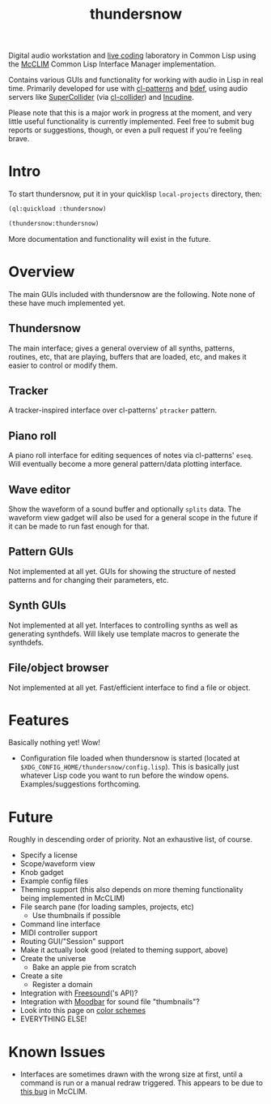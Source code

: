 #+TITLE: thundersnow

Digital audio workstation and [[https://en.wikipedia.org/wiki/Live_coding][live coding]] laboratory in Common Lisp using the [[https://github.com/McCLIM/McCLIM/][McCLIM]] Common Lisp Interface Manager implementation.

Contains various GUIs and functionality for working with audio in Lisp in real time. Primarily developed for use with [[https://github.com/defaultxr/cl-patterns][cl-patterns]] and [[https://github.com/defaultxr/bdef][bdef]], using audio servers like [[https://supercollider.github.io/][SuperCollider]] (via [[https://github.com/byulparan/cl-collider][cl-collider]]) and [[https://incudine.sf.net/][Incudine]].

Please note that this is a major work in progress at the moment, and very little useful functionality is currently implemented. Feel free to submit bug reports or suggestions, though, or even a pull request if you're feeling brave.

* Intro

To start thundersnow, put it in your quicklisp ~local-projects~ directory, then:

#+BEGIN_SRC lisp
(ql:quickload :thundersnow)

(thundersnow:thundersnow)
#+END_SRC

More documentation and functionality will exist in the future.

* Overview

The main GUIs included with thundersnow are the following. Note none of these have much implemented yet.

** Thundersnow
The main interface; gives a general overview of all synths, patterns, routines, etc, that are playing, buffers that are loaded, etc, and makes it easier to control or modify them.
** Tracker
A tracker-inspired interface over cl-patterns' ~ptracker~ pattern.
** Piano roll
A piano roll interface for editing sequences of notes via cl-patterns' ~eseq~. Will eventually become a more general pattern/data plotting interface.
** Wave editor
Show the waveform of a sound buffer and optionally ~splits~ data. The waveform view gadget will also be used for a general scope in the future if it can be made to run fast enough for that.

** Pattern GUIs
Not implemented at all yet. GUIs for showing the structure of nested patterns and for changing their parameters, etc.
** Synth GUIs
Not implemented at all yet. Interfaces to controlling synths as well as generating synthdefs. Will likely use template macros to generate the synthdefs.
** File/object browser
Not implemented at all yet. Fast/efficient interface to find a file or object.

* Features

Basically nothing yet! Wow!

- Configuration file loaded when thundersnow is started (located at ~$XDG_CONFIG_HOME/thundersnow/config.lisp~). This is basically just whatever Lisp code you want to run before the window opens. Examples/suggestions forthcoming.

* Future

Roughly in descending order of priority. Not an exhaustive list, of course.

- Specify a license
- Scope/waveform view
- Knob gadget
- Example config files
- Theming support (this also depends on more theming functionality being implemented in McCLIM)
- File search pane (for loading samples, projects, etc)
  - Use thumbnails if possible
- Command line interface
- MIDI controller support
- Routing GUI/"Session" support
- Make it actually look good (related to theming support, above)
- Create the universe
  - Bake an apple pie from scratch
- Create a site
  - Register a domain
- Integration with [[https://freesound.org/][Freesound]]('s API)?
- Integration with [[https://github.com/exaile/moodbar][Moodbar]] for sound file "thumbnails"?
- Look into this page on [[http://www.personal.psu.edu/cab38/ColorSch/Schemes.html][color schemes]]
- EVERYTHING ELSE!

* Known Issues

- Interfaces are sometimes drawn with the wrong size at first, until a command is run or a manual redraw triggered. This appears to be due to [[https://github.com/McCLIM/McCLIM/issues/970][this bug]] in McCLIM.
